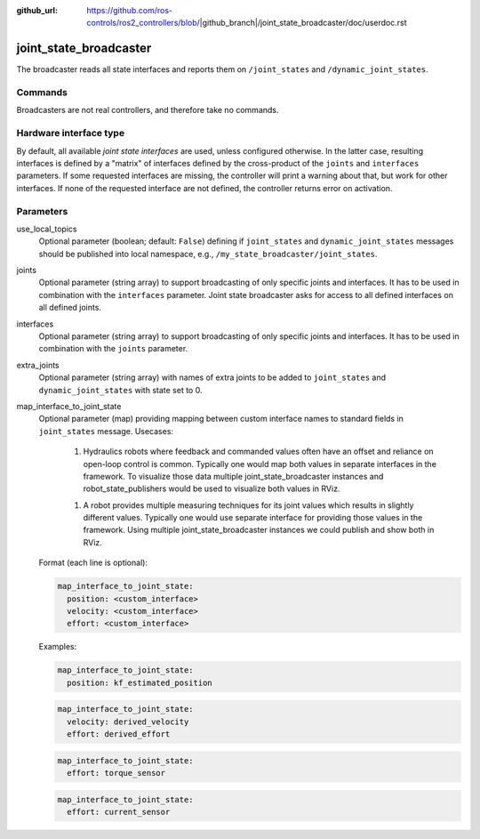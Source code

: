 :github_url: https://github.com/ros-controls/ros2_controllers/blob/|github_branch|/joint_state_broadcaster/doc/userdoc.rst

.. _joint_state_broadcaster_userdoc:

joint_state_broadcaster
=======================

The broadcaster reads all state interfaces and reports them on ``/joint_states`` and ``/dynamic_joint_states``.

Commands
--------

Broadcasters are not real controllers, and therefore take no commands.

Hardware interface type
-----------------------

By default, all available *joint state interfaces* are used, unless configured otherwise.
In the latter case, resulting interfaces is defined by a "matrix" of interfaces defined by the cross-product of the ``joints`` and ``interfaces`` parameters.
If some requested interfaces are missing, the controller will print a warning about that, but work for other interfaces.
If none of the requested interface are not defined, the controller returns error on activation.

Parameters
----------

use_local_topics
  Optional parameter (boolean; default: ``False``) defining if ``joint_states`` and ``dynamic_joint_states`` messages should be published into local namespace, e.g., ``/my_state_broadcaster/joint_states``.


joints
  Optional parameter (string array) to support broadcasting of only specific joints and interfaces.
  It has to be used in combination with the ``interfaces`` parameter.
  Joint state broadcaster asks for access to all defined interfaces on all defined joints.


interfaces
  Optional parameter (string array) to support broadcasting of only specific joints and interfaces.
  It has to be used in combination with the ``joints`` parameter.


extra_joints
  Optional parameter (string array) with names of extra joints to be added to ``joint_states`` and ``dynamic_joint_states`` with state set to 0.


map_interface_to_joint_state
  Optional parameter (map) providing mapping between custom interface names to standard fields in ``joint_states`` message.
  Usecases:

    1. Hydraulics robots where feedback and commanded values often have an offset and reliance on open-loop control is common.
       Typically one would map both values in separate interfaces in the framework.
       To visualize those data multiple joint_state_broadcaster instances and robot_state_publishers would be used to visualize both values in RViz.

    1. A robot provides multiple measuring techniques for its joint values which results in slightly different values.
       Typically one would use separate interface for providing those values in the framework.
       Using multiple joint_state_broadcaster instances we could publish and show both in RViz.

  Format (each line is optional):

  .. code-block:: yaml

      map_interface_to_joint_state:
        position: <custom_interface>
        velocity: <custom_interface>
        effort: <custom_interface>


  Examples:

  .. code-block:: yaml

      map_interface_to_joint_state:
        position: kf_estimated_position


  .. code-block:: yaml

      map_interface_to_joint_state:
        velocity: derived_velocity
        effort: derived_effort


  .. code-block:: yaml

      map_interface_to_joint_state:
        effort: torque_sensor


  .. code-block:: yaml

      map_interface_to_joint_state:
        effort: current_sensor

